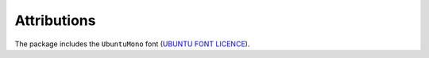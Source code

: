 Attributions
============

The package includes the ``UbuntuMono`` font
(`UBUNTU FONT LICENCE <http://font.ubuntu.com/ufl/ubuntu-font-licence-1.0.txt>`_).
